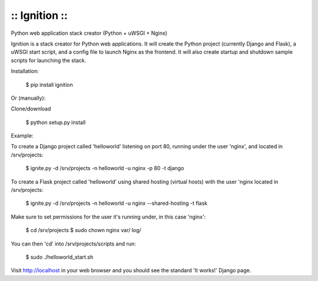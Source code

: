:: Ignition ::
--------------

Python web application stack creator (Python + uWSGI + Nginx)

Ignition is a stack creator for Python web applications.  It will create
the Python project (currently Django and Flask), a uWSGI start script, and 
a config file to launch Nginx as the frontend.  It will also create startup
and shutdown sample scripts for launching the stack.

Installation:

    $ pip install ignition

Or (manually): 

Clone/download
    
    $ python setup.py install

Example:

To create a Django project called 'helloworld' listening on port 80, running under the user 'nginx', and located in /srv/projects:

    $ ignite.py -d /srv/projects -n helloworld -u nginx -p 80 -t django

To create a Flask project called 'helloworld' using shared hosting (virtual hosts) with the user 'nginx located in /srv/projects:

    $ ignite.py -d /srv/projects -n helloworld -u nginx --shared-hosting -t flask

Make sure to set permissions for the user it's running under, in this case 'nginx':

    $ cd /srv/projects
    $ sudo chown nginx var/ log/

You can then 'cd' into /srv/projects/scripts and run:

    $ sudo ./helloworld_start.sh

Visit http://localhost in your web browser and you should see the standard 'It works!' Django page.



